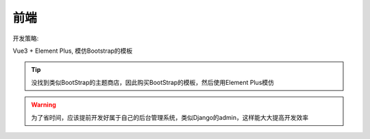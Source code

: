 ***************************
前端
***************************

开发策略:

Vue3 + Element Plus, 模仿Bootstrap的模板

.. tip::

    没找到类似BootStrap的主题商店，因此购买BootStrap的模板，然后使用Element Plus模仿

.. warning::

    为了省时间，应该提前开发好属于自己的后台管理系统，类似Django的admin，这样能大大提高开发效率